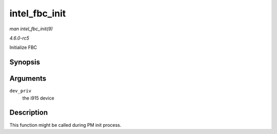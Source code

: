 .. -*- coding: utf-8; mode: rst -*-

.. _API-intel-fbc-init:

==============
intel_fbc_init
==============

*man intel_fbc_init(9)*

*4.6.0-rc5*

Initialize FBC


Synopsis
========

.. c:function:: void intel_fbc_init( struct drm_i915_private * dev_priv )

Arguments
=========

``dev_priv``
    the i915 device


Description
===========

This function might be called during PM init process.


.. ------------------------------------------------------------------------------
.. This file was automatically converted from DocBook-XML with the dbxml
.. library (https://github.com/return42/sphkerneldoc). The origin XML comes
.. from the linux kernel, refer to:
..
.. * https://github.com/torvalds/linux/tree/master/Documentation/DocBook
.. ------------------------------------------------------------------------------
